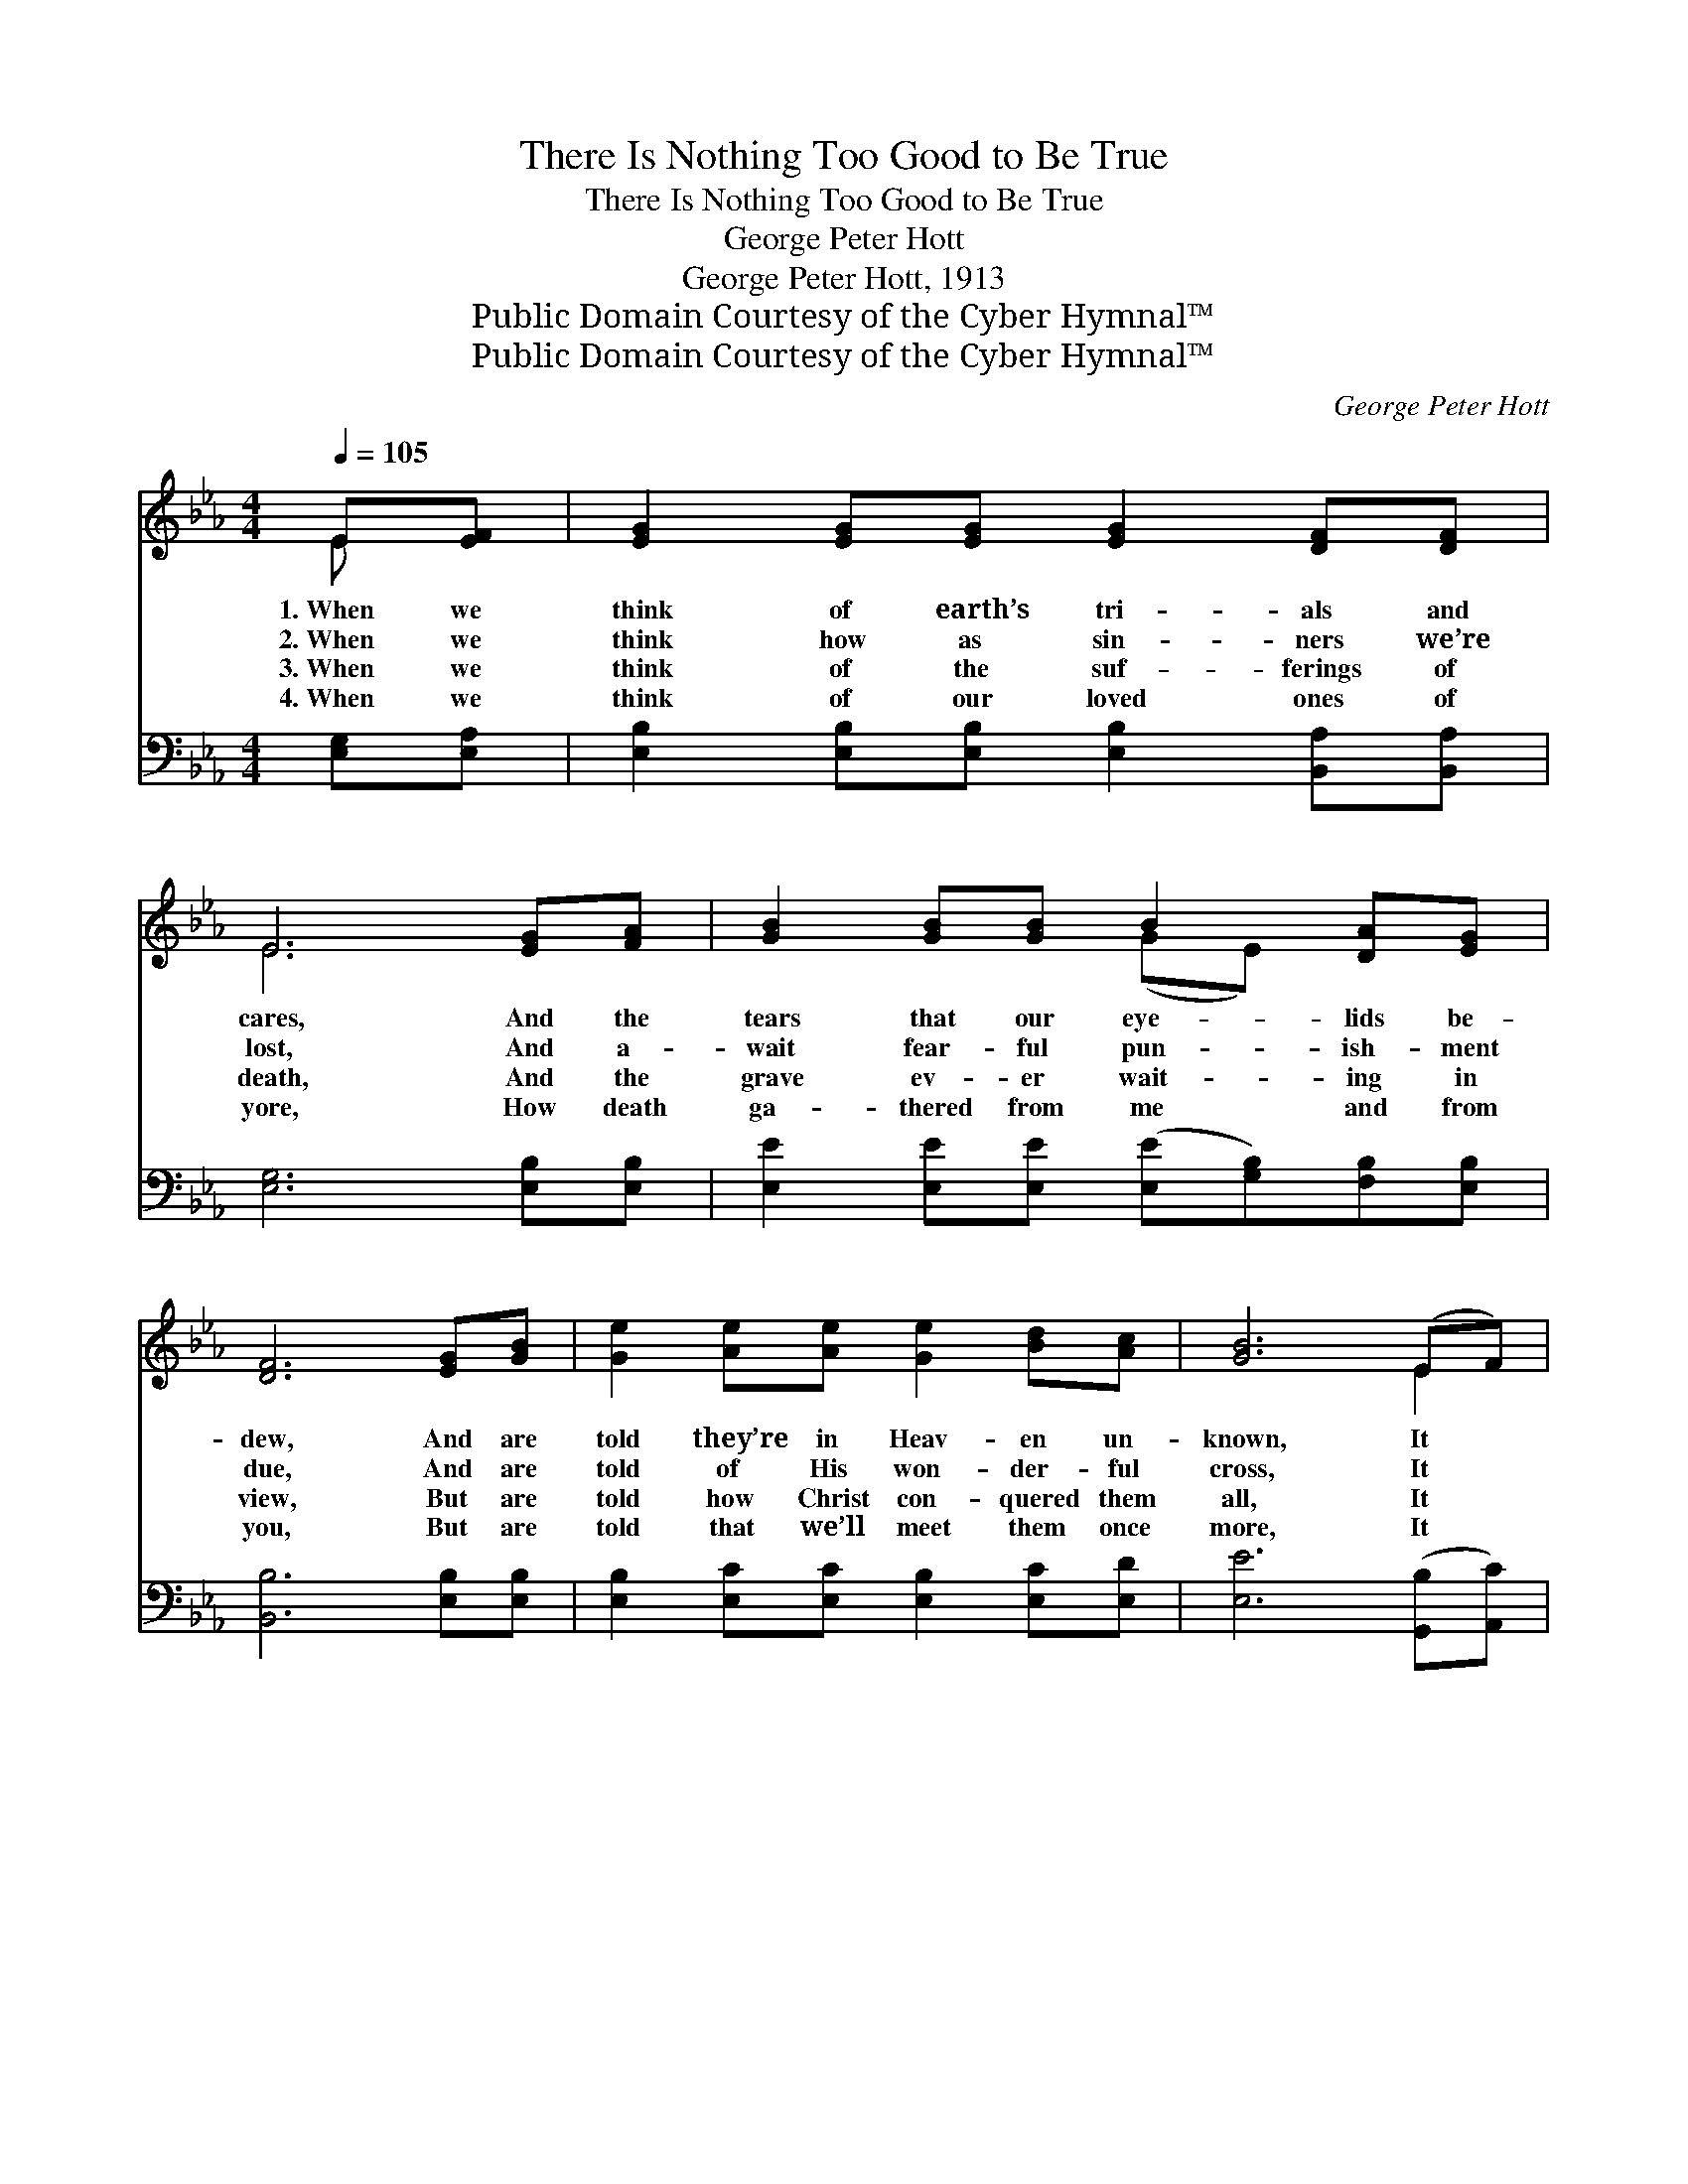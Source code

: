 X:1
T:There Is Nothing Too Good to Be True
T:There Is Nothing Too Good to Be True
T:George Peter Hott
T:George Peter Hott, 1913
T:Public Domain Courtesy of the Cyber Hymnal™
T:Public Domain Courtesy of the Cyber Hymnal™
C:George Peter Hott
Z:Public Domain
Z:Courtesy of the Cyber Hymnal™
%%score ( 1 2 ) ( 3 4 )
L:1/8
Q:1/4=105
M:4/4
K:Eb
V:1 treble 
V:2 treble 
V:3 bass 
V:4 bass 
V:1
 E[EF] | [EG]2 [EG][EG] [EG]2 [DF][DF] | E6 [EG][FA] | [GB]2 [GB][GB] B2 [DA][EG] | %4
w: 1.~When we|think of earth’s tri- als and|cares, And the|tears that our eye- lids be-|
w: 2.~When we|think how as sin- ners we’re|lost, And a-|wait fear- ful pun- ish- ment|
w: 3.~When we|think of the suf- ferings of|death, And the|grave ev- er wait- ing in|
w: 4.~When we|think of our loved ones of|yore, How death|ga- thered from me and from|
 [DF]6 [EG][GB] | [Ge]2 [Ae][Ae] [Ge]2 [Bd][Ac] | [GB]6 (EF) | %7
w: dew, And are|told they’re in Heav- en un-|known, It *|
w: due, And are|told of His won- der- ful|cross, It *|
w: view, But are|told how Christ con- quered them|all, It *|
w: you, But are|told that we’ll meet them once|more, It *|
"^riten." [EG][EG] z [FA] [EG] z [DF][DF] | E6 ||"^Refrain" [B,E]2 | %10
w: seems just too good to be|true.||
w: seems just too good to be|true.|But|
w: seems just too good to be|true.||
w: seems just too good to be|true.||
 [EG][EG] z [EG] [EG] z [DF][DF] | E6 [EB]2 | [Ec][Ec] z [Fd] [Fd] z [Ec][Ec] | B6 [EB][FB] | %14
w: ||||
w: is it too good to be|true? Oh,|is it too good to be|true? When we|
w: ||||
w: ||||
 [Ge]2 [Ae][Ae] [Ge]2 [Bd][Ac] | B2 [DA][DA] [EG]2 E[EF] | %16
w: ||
w: think of the won- der- ful|love of our Lord, There is|
w: ||
w: ||
"^riten." [EG][EG] z [FA] [EG] z [DF][DF] | E6 |] %18
w: ||
w: no- thing too good to be|true.|
w: ||
w: ||
V:2
 E x | x8 | E6 x2 | x4 (GE) x2 | x8 | x8 | x6 E2 | x8 | E6 || x2 | x8 | E6 x2 | x8 | %13
 (D2 DE F2) x2 | x8 | (GE) x3 E x2 | x8 | (E2 C_C B,2) |] %18
V:3
 [E,G,][E,A,] | [E,B,]2 [E,B,][E,B,] [E,B,]2 [B,,A,][B,,A,] | [E,G,]6 [E,B,][E,B,] | %3
w: ~ ~|~ ~ ~ ~ ~ ~|~ ~ ~|
 [E,E]2 [E,E][E,E] ([E,E][G,B,])[F,B,][E,B,] | [B,,B,]6 [E,B,][E,B,] | %5
w: ~ ~ ~ ~ * ~ ~|~ ~ ~|
 [E,B,]2 [E,C][E,C] [E,B,]2 [E,C][E,D] | [E,E]6 ([G,,B,][A,,C]) | %7
w: ~ ~ ~ ~ ~ ~|~ ~ *|
 [B,,B,][B,,B,] z [B,,C] [B,,B,] z [B,,A,][B,,A,] | [E,G,]6 || [E,G,]2 | %10
w: ~ ~ ~ ~ ~ ~|~|~|
 [E,B,][E,B,] z [E,B,] [E,B,] z [B,,A,][B,,A,] | [E,G,]6 [E,G,]2 | %12
w: ~ ~ ~ ~ ~ ~|~ ~|
 [C,G,][C,G,] z [F,B,] [F,B,] z [F,=A,][F,A,] | B,2 F,G, A,2 [E,G,][E,A,] | %14
w: ~ ~ ~ ~ ~ ~|~ to be true? ~ ~|
 [E,B,]2 [E,C][E,C] [E,B,]2 [E,C][E,D] | ([E,E][G,B,])[F,B,][F,B,] [E,B,]2 [G,,B,][A,,C] | %16
w: ~ ~ ~ ~ ~ ~|~ * ~ ~ ~ ~ ~|
 [B,,B,][B,,B,] z [B,,C] [B,,B,] z [B,,A,][B,,A,] | G,2 A,A, G,2 |] %18
w: ~ ~ ~ ~ ~ ~|~ to be true.|
V:4
 x2 | x8 | x8 | x8 | x8 | x8 | x8 | x8 | x6 || x2 | x8 | x8 | x8 | B,,6 x2 | x8 | x8 | x8 | E,6 |] %18

